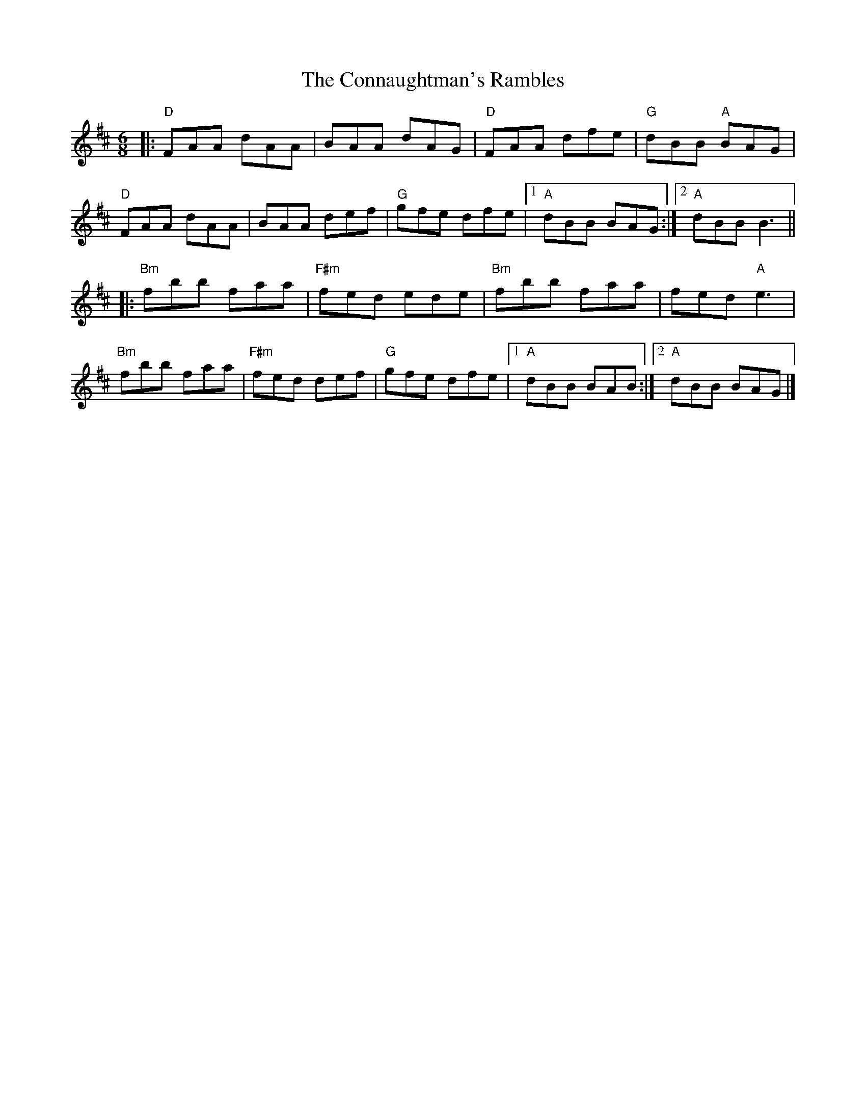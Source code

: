 X:21702
T:Connaughtman's Rambles, The
R:Jig
B:Tuneworks Tunebook 2 (https://www.tuneworks.co.uk/)
G:Tuneworks
Z:Jon Warbrick <jon.warbrick@googlemail.com>
M:6/8
L:1/8
K:D
|: "D" FAA dAA | BAA dAG | "D" FAA dfe | "G" dBB"A" BAG |
"D" FAA dAA | BAA def | "G" gfe dfe |1 "A" dBB BAG :|2 "A" dBB B3 ||
|: "Bm" fbb faa | "F#m" fed ede | "Bm" fbb faa | fed"A" e3 |
"Bm" fbb faa | "F#m" fed def | "G" gfe dfe |1 "A" dBB BAB :|2 "A" dBB BAG |]